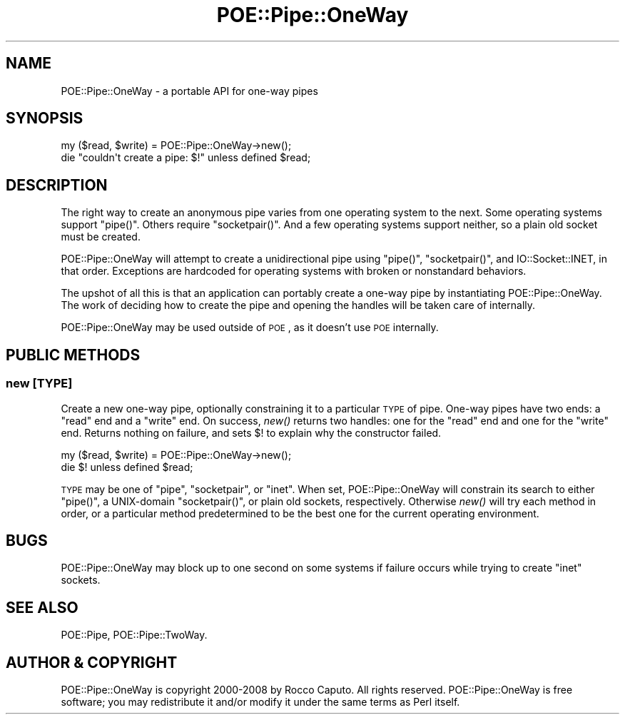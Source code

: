 .\" Automatically generated by Pod::Man 2.23 (Pod::Simple 3.14)
.\"
.\" Standard preamble:
.\" ========================================================================
.de Sp \" Vertical space (when we can't use .PP)
.if t .sp .5v
.if n .sp
..
.de Vb \" Begin verbatim text
.ft CW
.nf
.ne \\$1
..
.de Ve \" End verbatim text
.ft R
.fi
..
.\" Set up some character translations and predefined strings.  \*(-- will
.\" give an unbreakable dash, \*(PI will give pi, \*(L" will give a left
.\" double quote, and \*(R" will give a right double quote.  \*(C+ will
.\" give a nicer C++.  Capital omega is used to do unbreakable dashes and
.\" therefore won't be available.  \*(C` and \*(C' expand to `' in nroff,
.\" nothing in troff, for use with C<>.
.tr \(*W-
.ds C+ C\v'-.1v'\h'-1p'\s-2+\h'-1p'+\s0\v'.1v'\h'-1p'
.ie n \{\
.    ds -- \(*W-
.    ds PI pi
.    if (\n(.H=4u)&(1m=24u) .ds -- \(*W\h'-12u'\(*W\h'-12u'-\" diablo 10 pitch
.    if (\n(.H=4u)&(1m=20u) .ds -- \(*W\h'-12u'\(*W\h'-8u'-\"  diablo 12 pitch
.    ds L" ""
.    ds R" ""
.    ds C` ""
.    ds C' ""
'br\}
.el\{\
.    ds -- \|\(em\|
.    ds PI \(*p
.    ds L" ``
.    ds R" ''
'br\}
.\"
.\" Escape single quotes in literal strings from groff's Unicode transform.
.ie \n(.g .ds Aq \(aq
.el       .ds Aq '
.\"
.\" If the F register is turned on, we'll generate index entries on stderr for
.\" titles (.TH), headers (.SH), subsections (.SS), items (.Ip), and index
.\" entries marked with X<> in POD.  Of course, you'll have to process the
.\" output yourself in some meaningful fashion.
.ie \nF \{\
.    de IX
.    tm Index:\\$1\t\\n%\t"\\$2"
..
.    nr % 0
.    rr F
.\}
.el \{\
.    de IX
..
.\}
.\"
.\" Accent mark definitions (@(#)ms.acc 1.5 88/02/08 SMI; from UCB 4.2).
.\" Fear.  Run.  Save yourself.  No user-serviceable parts.
.    \" fudge factors for nroff and troff
.if n \{\
.    ds #H 0
.    ds #V .8m
.    ds #F .3m
.    ds #[ \f1
.    ds #] \fP
.\}
.if t \{\
.    ds #H ((1u-(\\\\n(.fu%2u))*.13m)
.    ds #V .6m
.    ds #F 0
.    ds #[ \&
.    ds #] \&
.\}
.    \" simple accents for nroff and troff
.if n \{\
.    ds ' \&
.    ds ` \&
.    ds ^ \&
.    ds , \&
.    ds ~ ~
.    ds /
.\}
.if t \{\
.    ds ' \\k:\h'-(\\n(.wu*8/10-\*(#H)'\'\h"|\\n:u"
.    ds ` \\k:\h'-(\\n(.wu*8/10-\*(#H)'\`\h'|\\n:u'
.    ds ^ \\k:\h'-(\\n(.wu*10/11-\*(#H)'^\h'|\\n:u'
.    ds , \\k:\h'-(\\n(.wu*8/10)',\h'|\\n:u'
.    ds ~ \\k:\h'-(\\n(.wu-\*(#H-.1m)'~\h'|\\n:u'
.    ds / \\k:\h'-(\\n(.wu*8/10-\*(#H)'\z\(sl\h'|\\n:u'
.\}
.    \" troff and (daisy-wheel) nroff accents
.ds : \\k:\h'-(\\n(.wu*8/10-\*(#H+.1m+\*(#F)'\v'-\*(#V'\z.\h'.2m+\*(#F'.\h'|\\n:u'\v'\*(#V'
.ds 8 \h'\*(#H'\(*b\h'-\*(#H'
.ds o \\k:\h'-(\\n(.wu+\w'\(de'u-\*(#H)/2u'\v'-.3n'\*(#[\z\(de\v'.3n'\h'|\\n:u'\*(#]
.ds d- \h'\*(#H'\(pd\h'-\w'~'u'\v'-.25m'\f2\(hy\fP\v'.25m'\h'-\*(#H'
.ds D- D\\k:\h'-\w'D'u'\v'-.11m'\z\(hy\v'.11m'\h'|\\n:u'
.ds th \*(#[\v'.3m'\s+1I\s-1\v'-.3m'\h'-(\w'I'u*2/3)'\s-1o\s+1\*(#]
.ds Th \*(#[\s+2I\s-2\h'-\w'I'u*3/5'\v'-.3m'o\v'.3m'\*(#]
.ds ae a\h'-(\w'a'u*4/10)'e
.ds Ae A\h'-(\w'A'u*4/10)'E
.    \" corrections for vroff
.if v .ds ~ \\k:\h'-(\\n(.wu*9/10-\*(#H)'\s-2\u~\d\s+2\h'|\\n:u'
.if v .ds ^ \\k:\h'-(\\n(.wu*10/11-\*(#H)'\v'-.4m'^\v'.4m'\h'|\\n:u'
.    \" for low resolution devices (crt and lpr)
.if \n(.H>23 .if \n(.V>19 \
\{\
.    ds : e
.    ds 8 ss
.    ds o a
.    ds d- d\h'-1'\(ga
.    ds D- D\h'-1'\(hy
.    ds th \o'bp'
.    ds Th \o'LP'
.    ds ae ae
.    ds Ae AE
.\}
.rm #[ #] #H #V #F C
.\" ========================================================================
.\"
.IX Title "POE::Pipe::OneWay 3"
.TH POE::Pipe::OneWay 3 "2010-11-19" "perl v5.12.3" "User Contributed Perl Documentation"
.\" For nroff, turn off justification.  Always turn off hyphenation; it makes
.\" way too many mistakes in technical documents.
.if n .ad l
.nh
.SH "NAME"
POE::Pipe::OneWay \- a portable API for one\-way pipes
.SH "SYNOPSIS"
.IX Header "SYNOPSIS"
.Vb 2
\&  my ($read, $write) = POE::Pipe::OneWay\->new();
\&  die "couldn\*(Aqt create a pipe: $!" unless defined $read;
.Ve
.SH "DESCRIPTION"
.IX Header "DESCRIPTION"
The right way to create an anonymous pipe varies from one operating
system to the next.  Some operating systems support \f(CW\*(C`pipe()\*(C'\fR.  Others
require \f(CW\*(C`socketpair()\*(C'\fR.  And a few operating systems support neither,
so a plain old socket must be created.
.PP
POE::Pipe::OneWay will attempt to create a unidirectional pipe using
\&\f(CW\*(C`pipe()\*(C'\fR, \f(CW\*(C`socketpair()\*(C'\fR, and IO::Socket::INET, in that order.
Exceptions are hardcoded for operating systems with broken or
nonstandard behaviors.
.PP
The upshot of all this is that an application can portably create a
one-way pipe by instantiating POE::Pipe::OneWay.  The work of deciding
how to create the pipe and opening the handles will be taken care of
internally.
.PP
POE::Pipe::OneWay may be used outside of \s-1POE\s0, as it doesn't use \s-1POE\s0
internally.
.SH "PUBLIC METHODS"
.IX Header "PUBLIC METHODS"
.SS "new [\s-1TYPE\s0]"
.IX Subsection "new [TYPE]"
Create a new one-way pipe, optionally constraining it to a particular
\&\s-1TYPE\s0 of pipe.  One-way pipes have two ends: a \*(L"read\*(R" end and a \*(L"write\*(R"
end.  On success, \fInew()\fR returns two handles: one for the \*(L"read\*(R" end
and one for the \*(L"write\*(R" end.  Returns nothing on failure, and sets $!
to explain why the constructor failed.
.PP
.Vb 2
\&  my ($read, $write) = POE::Pipe::OneWay\->new();
\&  die $! unless defined $read;
.Ve
.PP
\&\s-1TYPE\s0 may be one of \*(L"pipe\*(R", \*(L"socketpair\*(R", or \*(L"inet\*(R".  When set,
POE::Pipe::OneWay will constrain its search to either \f(CW\*(C`pipe()\*(C'\fR, a
UNIX-domain \f(CW\*(C`socketpair()\*(C'\fR, or plain old sockets, respectively.
Otherwise \fInew()\fR will try each method in order, or a particular method
predetermined to be the best one for the current operating
environment.
.SH "BUGS"
.IX Header "BUGS"
POE::Pipe::OneWay may block up to one second on some systems if
failure occurs while trying to create \*(L"inet\*(R" sockets.
.SH "SEE ALSO"
.IX Header "SEE ALSO"
POE::Pipe, POE::Pipe::TwoWay.
.SH "AUTHOR & COPYRIGHT"
.IX Header "AUTHOR & COPYRIGHT"
POE::Pipe::OneWay is copyright 2000\-2008 by Rocco Caputo.  All rights
reserved.  POE::Pipe::OneWay is free software; you may redistribute it
and/or modify it under the same terms as Perl itself.
